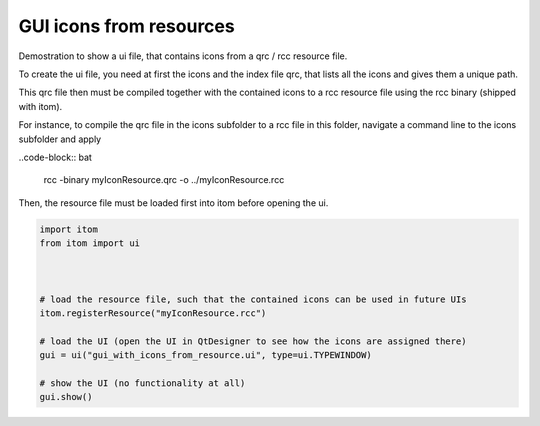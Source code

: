 
.. DO NOT EDIT.
.. THIS FILE WAS AUTOMATICALLY GENERATED BY SPHINX-GALLERY.
.. TO MAKE CHANGES, EDIT THE SOURCE PYTHON FILE:
.. "11_demos\ui\demo_gui_with_icons_from_resource.py"
.. LINE NUMBERS ARE GIVEN BELOW.

.. only:: html

    .. note::
        :class: sphx-glr-download-link-note

        Click :ref:`here <sphx_glr_download_11_demos_ui_demo_gui_with_icons_from_resource.py>`
        to download the full example code

.. rst-class:: sphx-glr-example-title

.. _sphx_glr_11_demos_ui_demo_gui_with_icons_from_resource.py:

GUI icons from resources
===================

Demostration to show a ui file, that contains icons from a qrc / rcc
resource file.

To create the ui file, you need at first the icons and the index
file qrc, that lists all the icons and gives them a unique path.

This qrc file then must be compiled together with the contained
icons to a rcc resource file using the rcc binary (shipped with itom).

For instance, to compile the qrc file in the icons subfolder to
a rcc file in this folder, navigate a command line to the icons
subfolder and apply

..code-block:: bat

    rcc -binary myIconResource.qrc -o ../myIconResource.rcc

Then, the resource file must be loaded first into itom before opening
the ui.

.. GENERATED FROM PYTHON SOURCE LINES 24-38

.. code-block:: default

    import itom
    from itom import ui



    # load the resource file, such that the contained icons can be used in future UIs
    itom.registerResource("myIconResource.rcc")

    # load the UI (open the UI in QtDesigner to see how the icons are assigned there)
    gui = ui("gui_with_icons_from_resource.ui", type=ui.TYPEWINDOW)

    # show the UI (no functionality at all)
    gui.show()








.. GENERATED FROM PYTHON SOURCE LINES 40-42

.. image:: ../_static/demoGUIIconsResources_1.png
   :width: 50%


.. rst-class:: sphx-glr-timing

   **Total running time of the script:** ( 0 minutes  0.015 seconds)


.. _sphx_glr_download_11_demos_ui_demo_gui_with_icons_from_resource.py:

.. only:: html

  .. container:: sphx-glr-footer sphx-glr-footer-example


    .. container:: sphx-glr-download sphx-glr-download-python

      :download:`Download Python source code: demo_gui_with_icons_from_resource.py <demo_gui_with_icons_from_resource.py>`

    .. container:: sphx-glr-download sphx-glr-download-jupyter

      :download:`Download Jupyter notebook: demo_gui_with_icons_from_resource.ipynb <demo_gui_with_icons_from_resource.ipynb>`


.. only:: html

 .. rst-class:: sphx-glr-signature

    `Gallery generated by Sphinx-Gallery <https://sphinx-gallery.github.io>`_
